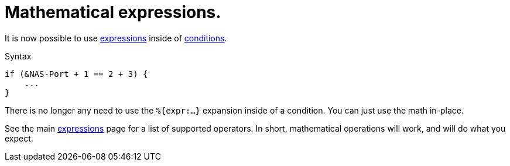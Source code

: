 = Mathematical expressions.

It is now possible to use xref:unlang/expression.adoc[expressions] inside of xref:unlang/condition/index.adoc[conditions].

.Syntax
[source,unlang]
----
if (&NAS-Port + 1 == 2 + 3) {
    ...
}
----

There is no longer any need to use the `%{expr:...}` expansion inside
of a condition.  You can just use the math in-place.

See the main xref:unlang/expression.adoc[expressions] page for a list
of supported operators.  In short, mathematical operations will work,
and will do what you expect.

// Copyright (C) 2022 Network RADIUS SAS.  Licenced under CC-by-NC 4.0.
// This documentation was developed by Network RADIUS SAS.
